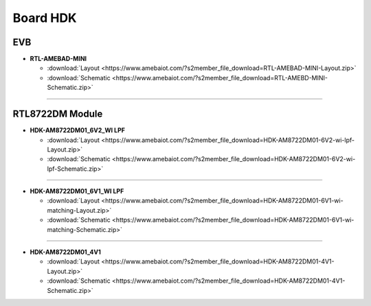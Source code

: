 ############
Board HDK
############

***
EVB
***

* **RTL-AMEBAD-MINI**

  * :download:`Layout <https://www.amebaiot.com/?s2member_file_download=RTL-AMEBAD-MINI-Layout.zip>`
  * :download:`Schematic <https://www.amebaiot.com/?s2member_file_download=RTL-AMEBD-MINI-Schematic.zip>`

----

****************
RTL8722DM Module
****************

* **HDK-AM8722DM01_6V2_WI LPF**

  * :download:`Layout <https://www.amebaiot.com/?s2member_file_download=HDK-AM8722DM01-6V2-wi-lpf-Layout.zip>`
  * :download:`Schematic <https://www.amebaiot.com/?s2member_file_download=HDK-AM8722DM01-6V2-wi-lpf-Schematic.zip>`

----

* **HDK-AM8722DM01_6V1_WI LPF**

  * :download:`Layout <https://www.amebaiot.com/?s2member_file_download=HDK-AM8722DM01-6V1-wi-matching-Layout.zip>`
  * :download:`Schematic <https://www.amebaiot.com/?s2member_file_download=HDK-AM8722DM01-6V1-wi-matching-Schematic.zip>`

----

* **HDK-AM8722DM01_4V1**

  * :download:`Layout <https://www.amebaiot.com/?s2member_file_download=HDK-AM8722DM01-4V1-Layout.zip>`
  * :download:`Schematic <https://www.amebaiot.com/?s2member_file_download=HDK-AM8722DM01-4V1-Schematic.zip>`

